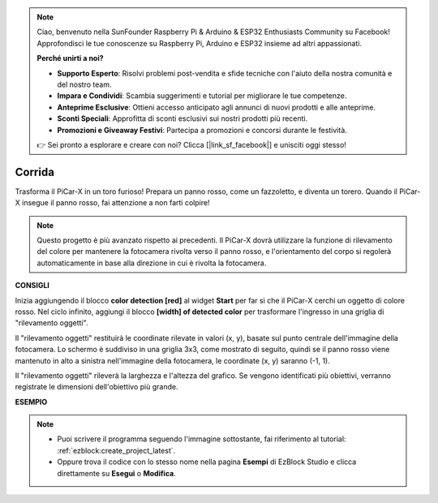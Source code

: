 .. note::

    Ciao, benvenuto nella SunFounder Raspberry Pi & Arduino & ESP32 Enthusiasts Community su Facebook! Approfondisci le tue conoscenze su Raspberry Pi, Arduino e ESP32 insieme ad altri appassionati.

    **Perché unirti a noi?**

    - **Supporto Esperto**: Risolvi problemi post-vendita e sfide tecniche con l'aiuto della nostra comunità e del nostro team.
    - **Impara e Condividi**: Scambia suggerimenti e tutorial per migliorare le tue competenze.
    - **Anteprime Esclusive**: Ottieni accesso anticipato agli annunci di nuovi prodotti e alle anteprime.
    - **Sconti Speciali**: Approfitta di sconti esclusivi sui nostri prodotti più recenti.
    - **Promozioni e Giveaway Festivi**: Partecipa a promozioni e concorsi durante le festività.

    👉 Sei pronto a esplorare e creare con noi? Clicca [|link_sf_facebook|] e unisciti oggi stesso!

Corrida
==============

Trasforma il PiCar-X in un toro furioso! Prepara un panno rosso, come un fazzoletto, e diventa un torero. Quando il PiCar-X insegue il panno rosso, fai attenzione a non farti colpire!

.. note::

    Questo progetto è più avanzato rispetto ai precedenti. Il PiCar-X dovrà utilizzare la funzione di rilevamento del colore per mantenere la fotocamera rivolta verso il panno rosso, e l'orientamento del corpo si regolerà automaticamente in base alla direzione in cui è rivolta la fotocamera.

**CONSIGLI**

.. image:: img/sp210512_174650.png

Inizia aggiungendo il blocco **color detection [red]** al widget **Start** per far sì che il PiCar-X cerchi un oggetto di colore rosso. Nel ciclo infinito, aggiungi il blocco **[width] of detected color** per trasformare l'ingresso in una griglia di "rilevamento oggetti".

.. image:: img/sp210512_174807.png

Il "rilevamento oggetti" restituirà le coordinate rilevate in valori (x, y), 
basate sul punto centrale dell'immagine della fotocamera. 
Lo schermo è suddiviso in una griglia 3x3, come mostrato di seguito, quindi 
se il panno rosso viene mantenuto in alto a sinistra nell'immagine della 
fotocamera, le coordinate (x, y) saranno (-1, 1).

.. image:: img/sp210512_174956.png

Il "rilevamento oggetti" rileverà la larghezza e l'altezza del grafico. Se vengono 
identificati più obiettivi, verranno registrate le dimensioni dell'obiettivo più grande.

**ESEMPIO**

.. note::

    * Puoi scrivere il programma seguendo l'immagine sottostante, fai riferimento al tutorial: :ref:`ezblock:create_project_latest`.
    * Oppure trova il codice con lo stesso nome nella pagina **Esempi** di EzBlock Studio e clicca direttamente su **Esegui** o **Modifica**.

.. image:: img/sp210512_175519.png
    :width: 800